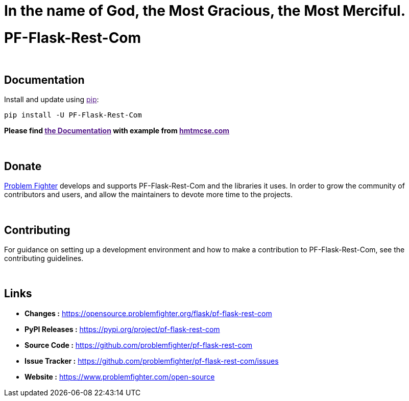 = In the name of God, the Most Gracious, the Most Merciful.

= PF-Flask-Rest-Com


{blank} +

== Documentation
Install and update using link:[pip]:
```bash
pip install -U PF-Flask-Rest-Com
```

*Please find link:[the Documentation] with example from link:[hmtmcse.com, window=blank]*


{blank} +

== Donate
link:https://www.problemfighter.com/[Problem Fighter, window=blank] develops and supports PF-Flask-Rest-Com and the libraries it uses. In order to grow
the community of contributors and users, and allow the maintainers to devote more time to the projects.


{blank} +

== Contributing
For guidance on setting up a development environment and how to make a contribution to PF-Flask-Rest-Com, see the contributing guidelines.


{blank} +

== Links
* *Changes :* link:https://opensource.problemfighter.org/flask/pf-flask-rest-com[https://opensource.problemfighter.org/flask/pf-flask-rest-com, window=blank]
* *PyPI Releases :* link:[https://pypi.org/project/pf-flask-rest-com, window=blank]
* *Source Code :* link:https://github.com/problemfighter/pf-flask-rest-com[https://github.com/problemfighter/pf-flask-rest-com, window=blank]
* *Issue Tracker :* link:https://github.com/problemfighter/pf-flask-rest-com/issues[https://github.com/problemfighter/pf-flask-rest-com/issues, window=blank]
* *Website :* link:https://www.problemfighter.com/open-source[https://www.problemfighter.com/open-source, window=blank]

